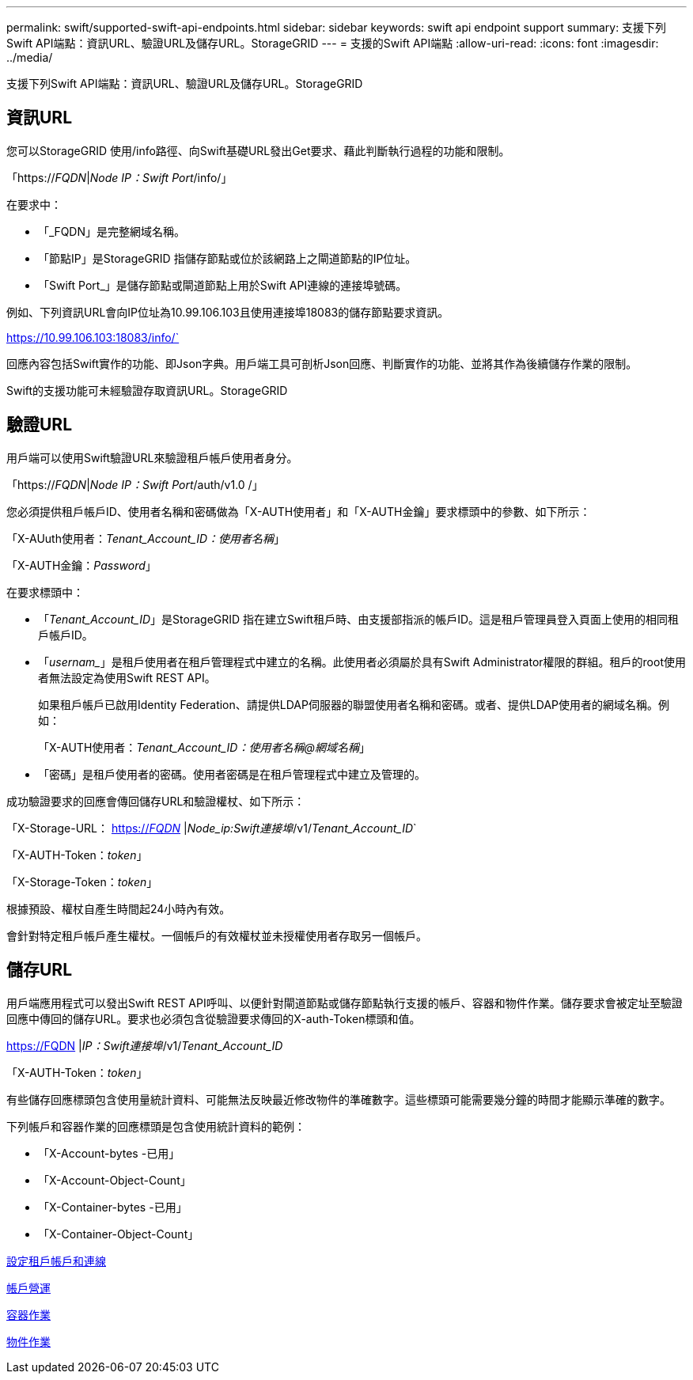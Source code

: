 ---
permalink: swift/supported-swift-api-endpoints.html 
sidebar: sidebar 
keywords: swift api endpoint support 
summary: 支援下列Swift API端點：資訊URL、驗證URL及儲存URL。StorageGRID 
---
= 支援的Swift API端點
:allow-uri-read: 
:icons: font
:imagesdir: ../media/


[role="lead"]
支援下列Swift API端點：資訊URL、驗證URL及儲存URL。StorageGRID



== 資訊URL

您可以StorageGRID 使用/info路徑、向Swift基礎URL發出Get要求、藉此判斷執行過程的功能和限制。

「https://_FQDN_|_Node IP：Swift Port_/info/」

在要求中：

* 「_FQDN」是完整網域名稱。
* 「節點IP」是StorageGRID 指儲存節點或位於該網路上之閘道節點的IP位址。
* 「Swift Port_」是儲存節點或閘道節點上用於Swift API連線的連接埠號碼。


例如、下列資訊URL會向IP位址為10.99.106.103且使用連接埠18083的儲存節點要求資訊。

https://10.99.106.103:18083/info/`

回應內容包括Swift實作的功能、即Json字典。用戶端工具可剖析Json回應、判斷實作的功能、並將其作為後續儲存作業的限制。

Swift的支援功能可未經驗證存取資訊URL。StorageGRID



== 驗證URL

用戶端可以使用Swift驗證URL來驗證租戶帳戶使用者身分。

「https://_FQDN_|_Node IP：Swift Port_/auth/v1.0 /」

您必須提供租戶帳戶ID、使用者名稱和密碼做為「X-AUTH使用者」和「X-AUTH金鑰」要求標頭中的參數、如下所示：

「X-AUuth使用者：_Tenant_Account_ID：使用者名稱_」

「X-AUTH金鑰：_Password_」

在要求標頭中：

* 「_Tenant_Account_ID_」是StorageGRID 指在建立Swift租戶時、由支援部指派的帳戶ID。這是租戶管理員登入頁面上使用的相同租戶帳戶ID。
* 「_usernam__」是租戶使用者在租戶管理程式中建立的名稱。此使用者必須屬於具有Swift Administrator權限的群組。租戶的root使用者無法設定為使用Swift REST API。
+
如果租戶帳戶已啟用Identity Federation、請提供LDAP伺服器的聯盟使用者名稱和密碼。或者、提供LDAP使用者的網域名稱。例如：

+
「X-AUTH使用者：_Tenant_Account_ID：使用者名稱@網域名稱_」

* 「密碼」是租戶使用者的密碼。使用者密碼是在租戶管理程式中建立及管理的。


成功驗證要求的回應會傳回儲存URL和驗證權杖、如下所示：

「X-Storage-URL： https://_FQDN_[] |_Node_ip:Swift連接埠_/v1/_Tenant_Account_ID_`

「X-AUTH-Token：_token_」

「X-Storage-Token：_token_」

根據預設、權杖自產生時間起24小時內有效。

會針對特定租戶帳戶產生權杖。一個帳戶的有效權杖並未授權使用者存取另一個帳戶。



== 儲存URL

用戶端應用程式可以發出Swift REST API呼叫、以便針對閘道節點或儲存節點執行支援的帳戶、容器和物件作業。儲存要求會被定址至驗證回應中傳回的儲存URL。要求也必須包含從驗證要求傳回的X-auth-Token標頭和值。

https://FQDN |_IP：Swift連接埠_/v1/_Tenant_Account_ID_

[_/container _][_/object_]

「X-AUTH-Token：_token_」

有些儲存回應標頭包含使用量統計資料、可能無法反映最近修改物件的準確數字。這些標頭可能需要幾分鐘的時間才能顯示準確的數字。

下列帳戶和容器作業的回應標頭是包含使用統計資料的範例：

* 「X-Account-bytes -已用」
* 「X-Account-Object-Count」
* 「X-Container-bytes -已用」
* 「X-Container-Object-Count」


xref:configuring-tenant-accounts-and-connections.adoc[設定租戶帳戶和連線]

xref:account-operations.adoc[帳戶營運]

xref:container-operations.adoc[容器作業]

xref:object-operations.adoc[物件作業]
